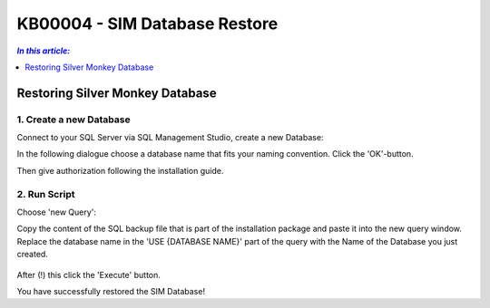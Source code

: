 KB00004 - SIM Database Restore
=========================================

.. contents:: *In this article:*
  :local:
  :depth: 1

*************************************
Restoring Silver Monkey Database
*************************************

1. Create a new Database
++++++++++++++++++++++++
Connect to your SQL Server via SQL Management Studio, create a new Database:

.. image:: _static/image001.png

In the following dialogue choose a database name that fits your naming convention. Click the 'OK'-button.

.. image:: _static/image002.png

Then give authorization following the installation guide.

2. Run Script
++++++++++++++++++++++++

Choose 'new Query': 
  .. image:: _static/image003.jpg

Copy the content of the SQL backup file that is part of the installation package and paste it into the new query window. Replace the database name in the 'USE {DATABASE NAME}' part of the query with the Name of the Database you just created.

  .. image:: _static/image004.png

After (!) this click the 'Execute' button.

You have successfully restored the SIM Database!
